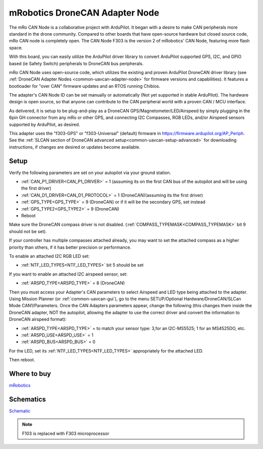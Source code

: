 .. _common-mro-uavcan-adapter-node:

===============================
mRobotics DroneCAN Adapter Node
===============================


The mRo CAN Node is a collaborative project with ArduPilot. It began with a desire to make CAN peripherals more standard in the drone community. Compared to other boards that have open-source hardware but closed source code, mRo CAN node is completely open. The CAN Node F303 is the version 2 of mRobotics' CAN Node, featuring more flash space.

With this board, you can easily utilize the ArduPilot driver library to convert ArduPilot supported GPS, I2C, and GPIO based (ie Safety Switch) peripherals to DroneCAN bus peripherals.

.. image:: ../../../images/mRo-can-node.jpg


mRo CAN Node uses open-source code, which utilizes the existing and proven ArduPilot DroneCAN driver library (see :ref:`DroneCAN Adapter Nodes <common-uavcan-adapter-node>` for firmware versions and capabilities). It features a  bootloader for "over CAN" firmware updates and an RTOS running Chibios.

The adapter's CAN Node ID can be set manually or automatically (Not yet supported in stable ArduPilot). The hardware design is open source, so that anyone can contribute to the CAN peripheral world with a proven CAN / MCU interface.

As delivered, it is setup to be plug-and-play as a DroneCAN GPS/Magnetometer/LED/Airspeed by simply plugging in the 6pin GH connector from any mRo or other GPS, and connecting I2C Compasses, RGB LEDs, and/or Airspeed sensors supported by ArduPilot, as desired. 

This adapter uses the "f303-GPS" or "f303-Universal" (default) firmware in https://firmware.ardupilot.org/AP_Periph. See the :ref:`SLCAN section of DroneCAN advanced setup<common-uavcan-setup-advanced>` for downloading instructions, if changes are desired or updates become available.

Setup
=====

Verify the following parameters are set on your autopilot via your ground station.

- :ref:`CAN_P1_DRIVER<CAN_P1_DRIVER>` = 1 (assuming its on the first CAN bus of the autopilot and will be using the first driver)
- :ref:`CAN_D1_DRIVER<CAN_D1_PROTOCOL>` = 1 (DroneCAN)(assuming its the first driver)
- :ref:`GPS_TYPE<GPS_TYPE>` = 9 (DroneCAN) or if it will be the secondary GPS, set instead
- :ref:`GPS_TYPE2<GPS_TYPE2>` = 9 (DroneCAN)
- Reboot

Make sure the DroneCAN compass driver is not disabled. (:ref:`COMPASS_TYPEMASK<COMPASS_TYPEMASK>` bit 9 should not be set). 

If your controller has multiple compasses attached already, you may want to set the attached compass as a higher priority than others, if it has better precision or performance.

To enable an attached I2C RGB LED set:

- :ref:`NTF_LED_TYPES<NTF_LED_TYPES>` bit 5 should be set 

If you want to enable an attached I2C airspeed sensor, set:

- :ref:`ARSPD_TYPE<ARSPD_TYPE>` = 8 (DroneCAN)

Then you must access your Adapter's CAN parameters to select Airspeed and LED type being attached to the adapter. Using Mission Planner (or :ref:`common-uavcan-gui`), go to the menu SETUP/Optional Hardware/DroneCAN/SLCan Mode CAN1/Parameters. Once the CAN Adapters parameters appear, change the following (this changes them inside the DroneCAN adapter, NOT the autopilot, allowing the adapter to use the correct driver and convert the information to DroneCAN airspeed format):

- :ref:`ARSPD_TYPE<ARSPD_TYPE>` = to match your sensor type: 3,for an I2C-MS5525; 1 for an MS4525DO, etc.
- :ref:`ARSPD_USE<ARSPD_USE>` =  1
- :ref:`ARSPD_BUS<ARSPD_BUS>` =  0

For the LED, set its :ref:`NTF_LED_TYPES<NTF_LED_TYPES>` appropriately for the attached LED.

Then reboot.

Where to buy
============

`mRobotics <https://store.mrobotics.io/product-p/mro10042a.htm>`_

Schematics
==========

`Schematic <https://github.com/ArduPilot/Schematics/blob/master/mRobotics/mRo_CANnode_V1_R1.pdf>`_

.. note:: F103 is replaced with F303 microprocessor
